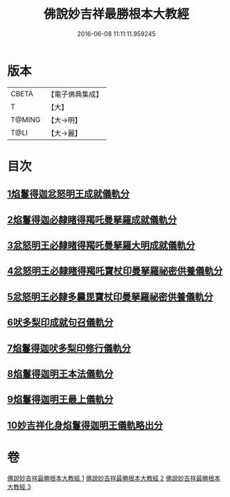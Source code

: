 #+TITLE: 佛說妙吉祥最勝根本大教經 
#+DATE: 2016-06-08 11:11:11.959245

* 版本
 |     CBETA|【電子佛典集成】|
 |         T|【大】     |
 |    T@MING|【大→明】   |
 |      T@LI|【大→麗】   |

* 目次
** [[file:KR6j0444_001.txt::001-0081a24][1焰鬘得迦忿怒明王成就儀軌分]]
** [[file:KR6j0444_001.txt::001-0081c11][2焰鬘得迦必隸睹得羯吒曼拏羅成就儀軌分]]
** [[file:KR6j0444_001.txt::001-0082c2][3忿怒明王必隸睹得羯吒曼拏羅大明成就儀軌分]]
** [[file:KR6j0444_001.txt::001-0083b19][4忿怒明王必隸睹得羯吒寶杖印曼拏羅祕密供養儀軌分]]
** [[file:KR6j0444_001.txt::001-0084a24][5忿怒明王必隸多曩毘寶杖印曼拏羅祕密供養儀軌分]]
** [[file:KR6j0444_002.txt::002-0085a6][6吠多梨印成就句召儀軌分]]
** [[file:KR6j0444_002.txt::002-0088a11][7焰鬘得迦吠多梨印修行儀軌分]]
** [[file:KR6j0444_003.txt::003-0089a26][8焰鬘得迦明王本法儀軌分]]
** [[file:KR6j0444_003.txt::003-0091c20][9焰鬘得迦明王最上儀軌分]]
** [[file:KR6j0444_003.txt::003-0093a20][10妙吉祥化身焰鬘得迦明王儀軌略出分]]

* 卷
[[file:KR6j0444_001.txt][佛說妙吉祥最勝根本大教經 1]]
[[file:KR6j0444_002.txt][佛說妙吉祥最勝根本大教經 2]]
[[file:KR6j0444_003.txt][佛說妙吉祥最勝根本大教經 3]]

